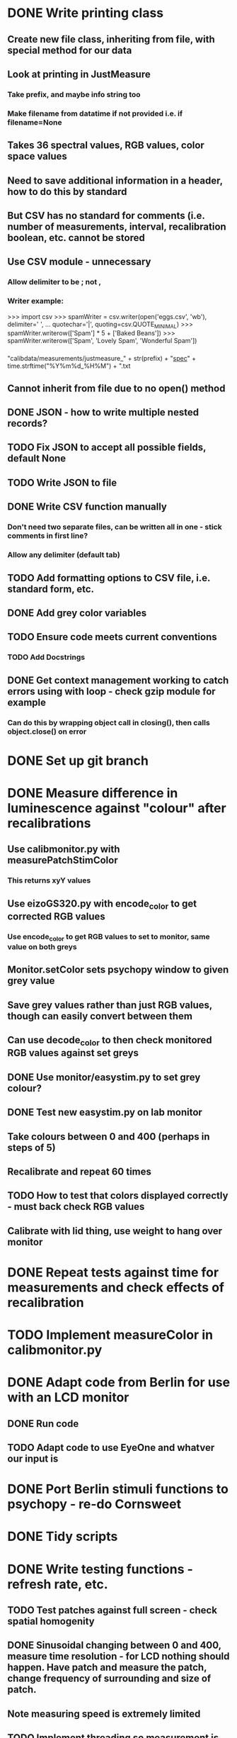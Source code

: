 * DONE Write printing class
** Create new file class, inheriting from file, with special method for our data
** Look at printing in JustMeasure
*** Take prefix, and maybe info string too
*** Make filename from datatime if not provided i.e. if filename=None
** Takes 36 spectral values, RGB values, color space values
** Need to save additional information in a header, how to do this by standard
** But CSV has no standard for comments (i.e. number of measurements, interval, recalibration boolean, etc. cannot be stored
** Use CSV module - unnecessary
*** Allow delimiter to be ; not ,
*** Writer example:
 >>> import csv
>>> spamWriter = csv.writer(open('eggs.csv', 'wb'), delimiter=' ',
...                         quotechar='|', quoting=csv.QUOTE_MINIMAL)
>>> spamWriter.writerow(['Spam'] * 5 + ['Baked Beans'])
>>> spamWriter.writerow(['Spam', 'Lovely Spam', 'Wonderful Spam'])
*** 
"calibdata/measurements/justmeasure_" + str(prefix) + "_spec_" +
time.strftime("%Y%m%d_%H%M") + ".txt
** Cannot inherit from file due to no open() method
** DONE JSON - how to write multiple nested records?
** TODO Fix JSON to accept all possible fields, default None
** TODO Write JSON to file
** DONE Write CSV function manually
*** Don't need two separate files, can be written all in one - stick comments in first line?
*** Allow any delimiter (default tab)
** TODO Add formatting options to CSV file, i.e. standard form, etc.
** DONE Add grey color variables
** TODO Ensure code meets current conventions
*** TODO Add Docstrings
** DONE Get context management working to catch errors using with loop - check gzip module for example
*** Can do this by wrapping object call in closing(), then calls object.close() on error
* DONE Set up git branch
* DONE Measure difference in luminescence against "colour" after recalibrations
** Use calibmonitor.py with measurePatchStimColor
*** This returns xyY values
** Use eizoGS320.py with encode_color to get corrected RGB values
*** Use encode_color to get RGB values to set to monitor, same value on both greys
** Monitor.setColor sets psychopy window to given grey value
** Save grey values rather than just RGB values, though can easily convert between them
** Can use decode_color to then check monitored RGB values against set greys
** DONE Use monitor/easystim.py to set grey colour?
** DONE Test new easystim.py on lab monitor
** Take colours between 0 and 400 (perhaps in steps of 5)
** Recalibrate and repeat 60 times
** TODO How to test that colors displayed correctly - must back check RGB values
** Calibrate with lid thing, use weight to hang over monitor
* DONE Repeat tests against time for measurements and check effects of recalibration
* TODO Implement measureColor in calibmonitor.py
* DONE Adapt code from Berlin for use with an LCD monitor
** DONE Run code
** TODO Adapt code to use EyeOne and whatver our input is
* DONE Port Berlin stimuli functions to psychopy - re-do Cornsweet
* DONE Tidy scripts
* DONE Write testing functions - refresh rate, etc.
** TODO Test patches against full screen - check spatial homogenity
** DONE Sinusoidal changing between 0 and 400, measure time resolution - for LCD nothing should happen. Have patch and measure the patch, change frequency of surrounding and size of patch.
** Note measuring speed is extremely limited
** TODO Implement threading so measurement is viable - still not that useful though, ask Nora
** TODO Have surround at X, and measure patch changing from 0 to X - patch should be resizeable, luminance function varies with size of patch
** DONE Test with gratings, horizontal and vertical - measure overall luminance by eye/with spectrometer through box - measure overall luminance against spatial frequency
** DONE Flip the orientation of grating stripes
** DONE Make patch and flicker background, vary stimuli size until we obtain constant value (no surround effects) - both maximum and minimum limits, different colour stimulus, change frequency of modulation of surround - find frequency where there is no change - modulate with sin curve, and try limiting between dark grey and light grey i.e. changing amplitude
** DONE Colour of patch in surround, see if luminance function changes, change stimulus size
** TODO Possibly contribute to psychopy monitor centre
** TODO Add eyeone to photometers list
** On flcikering surrounds expect to observe flicker in centre patch
** DONE Make separate github repo
** Their notes:
 - Measuring hysterisis: Do a luminance test from 0 to max, then max to 0, then random.
 - CRT test: Small region test at the centre of CRT, check min, middle, max, luminance.  Then,sin wave modulation of the rest of the screen while measuring centre. This is a powersupply issue. Modulate sin wave frequency to measure responsiveness. Square waves are even harsher on the CRT. Allowing naked eye testing is also good, since the frequency of modulation may be intense for crappy photometers.
 - Gamma curve measurements are actually dependent on the size of the patch being modulated. Full screen monochromes can't be as bright as small patches in front of the photometer. Differences can be as extreme as 15%.
 - Watch out for energy saving 'features'!
 - Grey background, square wave patch. Rotate the square wave ninety degrees, and measure the change in mean luminance of the patch. There will be a difference on the flip. Measure the effect as a function of frequency. Second dimension can be contrast of square wave.
 - Two stimuli, superimposed mean luminance is equal to background. At high enough frequencies, the stimuli should be invisible. The photometer will probably be fine with this, but if one's eyes are moving too much, it will look terrible. Look through a tube and the effect will probably go away. Anyway, the point is, is that this is a great test for frame dropping.
** Tino's notes:
calibration: (hysteresis)
- from 0 to 255
- from 255 to 0
- random

Put photometer in the mid and make a surround modulation
(black->white->black..., with eye 10Hz modulation).

Central patch is set to constant color (black, grey, white).

Change the size of the patch, until no change occurs.

Change flip colors to bright gray and dark gray until no change occurs.

Screen:
----------------
-              -
-              -
-    xxxxxx    -
-    xxxxxx    -
-    xxxxxx    -
-              -
-              -
----------------

Measure gamma function with small patch in the middle.

Change central patch in size until it is the whole screen.

It matters which color you put in the surround!

Mean luminance of patch
=======================

Background as in experiment.

Size of test stimulus as in experiment.

Measure mean luminance of stimulus.

Present a black and white grid on the stimulus and transpose it.
** Re-write from scratch using psychopy, then link RGB values to our modification and overlay stuff
** TODO Implement frame draw checking so it doesn't have vsync errors
** DONE Make two sin-wave luminance grating stimuli images - make full images with recolored BG so can be displayed directly, at high frame rate should be invisible
** DONE Make black/white luminance fringes, when rotated should appear the same luminance through square view

* DONE Run measurements for line switching
* TODO Measure for varying size of patch and brightness
* DONE Fix typos in documentation
* DONE Document new scripts
* DONE Check Hysteresis i.e. go up and down on already color plot - should get no difference
*** No hysteresis problems observed - hgraph1.eps
* TODO Check changes of x,y values - should not change systematically
* TODO Use small patch to measure spatial change in luminance - plot graphs
* TODO Fit function to psychometric functions
** Something like a growing ellipse, flower
* TODO Calculate the geometry of the light entering an aperture and how it varies with distance
** Effectively infinite source, for point observer is constant in 3D
** Measure light at monitor, and then at distance with viewing box
* TODO Fix graphics card problem so that second monitor automatically applies the red/green channel overlay
* TODO Use diodes with analog input to check light from voltage tubes directly
* TODO Gamma correction? - DICOM standard monitor
** TODO Fit curves to gamma curve data
* TODO Copy encode_color function to have only one central stimulus
** TODO Use pygame calls directly - surfarray from screen, then modify the surfarray and blit that
** blit flags? blit multiply flag?
** BLEND_RGB_MIN
** But how to co-operate with psychopy
** Perhaps make imaginary 2048x1536 screen to draw to (surf array or something) which is then converted to 1024x1536 in final step
* TODO Attempt to write swirly wheel
* TODO Modify Berlin code so can choose whther to make spherical modification or not
* DONE Add exception for black screen when image is too big
** TODO Yes, there are lots of sanity checks like this that would be great to
add (is the stimulus being presented smaller than a pixel? Is its
position off the screen?) although I think I'd suggest that they raise
logging.warning() rather than an error in case someone deliberately
wants them to occur. 
* DONE Add exception if position shifts imagestim off window
* DONE Add class for stimuli producing
** BaseMonitorTesting - collecting data, presenting stimuli
** MonitorTestingSinwave - says how sin wave should be created
** Take data files argument - if no data then create stimuli
** DONE Write generic looping function - in a way such that threads may be used?
* DONE Measure x/y lines with new factor of 2 division - do 1 pixel and measure at monitor, then do 8, 32 pixels - take 30 measurements
* DONE Analyse gamma fitting data

  Printer 248 HP
* DONE Measure 10 points throughout colour shades from 10 to 850, with 10 recalibrations, 30 times each
* DONE Fix producing unencoded mondrian
* TODO FIx pixel rounding errors - on Cornsweet
* DONE Add greyvals for stimuli so measurement works
* DONE Fix bug with monitorsize -if using eizo want to produce stimuli for 2048 but project at 1024 - just override size
* DONE Do square test
* TODO Do psychopy central error management
* TODO Document measurements - lines + problem, hysteresis loop, random gamma measurements, gamma measurements against size of patch, document output gray values, document problem with threading
* TODO Fix broken experiment2, memory problem with PNGs?
* TODO Mondrian and transparent infield - use transparency equation, Metelli
** Generate Mondrian as an array of the stimulus size, then make big numpy array set to BG color, then set a subset of this array to equal the mondrian array, then apply the transparency
* DONE Fix for Python3 - install at work


plot2d(((1.0/(16.0 * np.sqrt(2*np.pi))) * %e^(-0.5*(((x-511)/16)^2))), [x, 0, 1023]);
* DONE Repeat hysteresis measurement in one calibration
* DONE Modify lines.py to test for memory leak - tryr just repeatedly switching between two stimuli see if crashes at 2000
* DONE Maybe overwriting stimuli object each time is okay
* DONE Produce hundreds of articulated sample images with script to test crashing
* TODO Implement transparency function
* DONE Change calibtubes so it just goes down the voltages, check function looks same
* DONE Edit printing.py to allow experiment pritning
* TODO How does it pause and resume data collection?
* TODO Write code to generate randomised session scripts with breaks, etc
* TODO Convert instructions to eizo format before hand
* DONE Produce stimuli with non-articulated centre
* TODO Implement printing class for old code
* TODO Tidy achrolab utils, add stimuliclass to achrolab, add documentation, scripts to achrolab-utils, make documentation source from correct directory
* TODO Produce CIE colour image - use RColorBrewer, colorspace
* TODO Take results for high variance, random, transparent set
